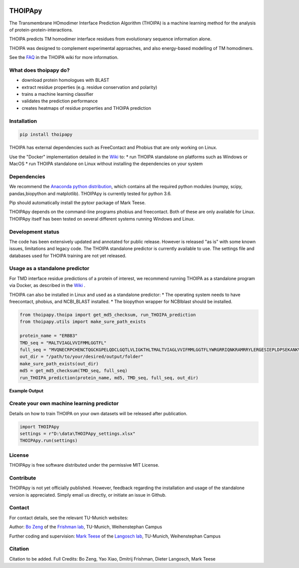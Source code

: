 .. image:: https://raw.githubusercontent.com/bojigu/thoipapy/master/thoipapy/docs/THOIPApy_logo.png

THOIPApy
========

The Transmembrane HOmodimer Interface Prediction Algorithm (THOIPA) is a machine learning method for the analysis of protein-protein-interactions.

THOIPA predicts TM homodimer interface residues from evolutionary sequence information alone.

THOIPA was designed to complement experimental approaches, and also energy-based modelling of TM homodimers.

See the `FAQ`__ in the THOIPA wiki for more information.

.. _FAQ: https://github.com/bojigu/thoipapy/wiki/What-is-THOIPA%3F
__ FAQ_

What does thoipapy do?
----------------------

* download protein homologues with BLAST
* extract residue properties (e.g. residue conservation and polarity)
* trains a machine learning classifier
* validates the prediction performance
* creates heatmaps of residue properties and THOIPA prediction


Installation
------------
.. code:: python

    pip install thoipapy

THOIPA has external dependencies such as FreeContact and Phobius that are only working on Linux.

Use the "Docker" implementation detailed in the `Wiki`__ to:
* run THOIPA standalone on platforms such as Windows or MacOS
* run THOIPA standalone on Linux without installing the dependencies on your system

.. _Wiki: https://github.com/bojigu/thoipapy/wiki
__ Wiki_


Dependencies
------------

We recommend the `Anaconda python distribution`__, which contains all the required python modules (numpy, scipy, pandas,biopython and matplotlib). THOIPApy is currently tested for python 3.6.

Pip should automatically install the pytoxr package of Mark Teese.

.. _AnacondaLink: https://www.continuum.io/downloads
__ AnacondaLink_

THOIPApy depends on the command-line programs phobius and freecontact.
Both of these are only available for Linux. THOIPApy itself has been tested on several different systems running Windows and Linux.

Development status
------------------

The code has been extensively updated and annotated for public release. However is released "as is" with some known issues, limitations and legacy code.
The THOIPA standalone predictor is currently available to use. The settings file and databases used for THOIPA training are not yet released.

Usage as a standalone predictor
-------------------------------

For TMD interface residue predictions of a protein of interest, we recommend running THOIPA as a standalone program via Docker, as described in the `Wiki`__ .

.. _Wiki: https://github.com/bojigu/thoipapy/wiki
__ Wiki_

THOIPA can also be installed in Linux and used as a standalone predictor:
* The operating system needs to have freecontact, phobius, and NCBI_BLAST installed.
* The biopython wrapper for NCBIblast should be installed.

.. code:: python

    from thoipapy.thoipa import get_md5_checksum, run_THOIPA_prediction
    from thoipapy.utils import make_sure_path_exists

    protein_name = "ERBB3"
    TMD_seq = "MALTVIAGLVVIFMMLGGTFL"
    full_seq = "MVQNECRPCHENCTQGCKGPELQDCLGQTLVLIGKTHLTMALTVIAGLVVIFMMLGGTFLYWRGRRIQNKRAMRRYLERGESIEPLDPSEKANKVLA"
    out_dir = "/path/to/your/desired/output/folder"
    make_sure_path_exists(out_dir)
    md5 = get_md5_checksum(TMD_seq, full_seq)
    run_THOIPA_prediction(protein_name, md5, TMD_seq, full_seq, out_dir)

**Example Output**

.. image:: https://raw.githubusercontent.com/bojigu/thoipapy/master/thoipapy/docs/standalone_heatmap_example.png

Create your own machine learning predictor
------------------------------------------

Details on how to train THOIPA on your own datasets will be released after publication.

.. code:: python

    import THOIPApy
    settings = r"D:\data\THOIPApy_settings.xlsx"
    THOIPApy.run(settings)

License
-------

THOIPApy is free software distributed under the permissive MIT License.


Contribute
-------------

THOIPApy is not yet officially published. However, feedback regarding the installation and usage of the standalone version is appreciated. Simply email us directly, or initiate an issue in Github.


Contact
-------

For contact details, see the relevant TU-Munich websites:

Author: `Bo Zeng`__  of the `Frishman lab`__, TU-Munich, Weihenstephan Campus

Further coding and supervision: `Mark Teese`__ of the `Langosch lab`__, TU-Munich, Weihenstephan Campus

.. _BoWebsite: http://frishman.wzw.tum.de/index.php?id=50
.. _FrishmanWebsite: http://frishman.wzw.tum.de/index.php?id=2
.. _MarkWebsite: http://cbp.wzw.tum.de/index.php?id=49&L=1
.. _LangoschWebsite: http://cbp.wzw.tum.de/index.php?id=10
__ BoWebsite_
__ FrishmanWebsite_
__ MarkWebsite_
__ LangoschWebsite_


Citation
--------

Citation to be added.
Full Credits: Bo Zeng, Yao Xiao, Dmitrij Frishman, Dieter Langosch, Mark Teese

